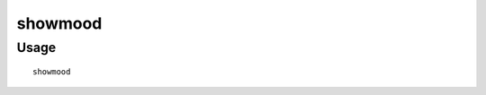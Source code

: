 showmood
========

.. dfhack-tool::
    :summary: Shows all items needed for the active strange mood.
    :tags: fort armok inspection jobs units

Usage
-----

::

    showmood
